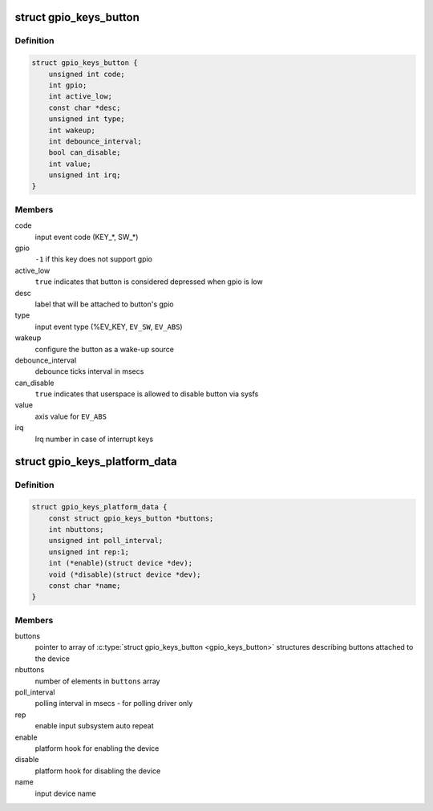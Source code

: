 .. -*- coding: utf-8; mode: rst -*-
.. src-file: include/linux/gpio_keys.h

.. _`gpio_keys_button`:

struct gpio_keys_button
=======================

.. c:type:: struct gpio_keys_button

    configuration parameters

.. _`gpio_keys_button.definition`:

Definition
----------

.. code-block:: c

    struct gpio_keys_button {
        unsigned int code;
        int gpio;
        int active_low;
        const char *desc;
        unsigned int type;
        int wakeup;
        int debounce_interval;
        bool can_disable;
        int value;
        unsigned int irq;
    }

.. _`gpio_keys_button.members`:

Members
-------

code
    input event code (KEY\_\*, SW\_\*)

gpio
    \ ``-1``\  if this key does not support gpio

active_low
    \ ``true``\  indicates that button is considered
    depressed when gpio is low

desc
    label that will be attached to button's gpio

type
    input event type (%EV_KEY, \ ``EV_SW``\ , \ ``EV_ABS``\ )

wakeup
    configure the button as a wake-up source

debounce_interval
    debounce ticks interval in msecs

can_disable
    \ ``true``\  indicates that userspace is allowed to
    disable button via sysfs

value
    axis value for \ ``EV_ABS``\ 

irq
    Irq number in case of interrupt keys

.. _`gpio_keys_platform_data`:

struct gpio_keys_platform_data
==============================

.. c:type:: struct gpio_keys_platform_data

    platform data for gpio_keys driver

.. _`gpio_keys_platform_data.definition`:

Definition
----------

.. code-block:: c

    struct gpio_keys_platform_data {
        const struct gpio_keys_button *buttons;
        int nbuttons;
        unsigned int poll_interval;
        unsigned int rep:1;
        int (*enable)(struct device *dev);
        void (*disable)(struct device *dev);
        const char *name;
    }

.. _`gpio_keys_platform_data.members`:

Members
-------

buttons
    pointer to array of \ :c:type:`struct gpio_keys_button <gpio_keys_button>`\  structures
    describing buttons attached to the device

nbuttons
    number of elements in \ ``buttons``\  array

poll_interval
    polling interval in msecs - for polling driver only

rep
    enable input subsystem auto repeat

enable
    platform hook for enabling the device

disable
    platform hook for disabling the device

name
    input device name

.. This file was automatic generated / don't edit.

